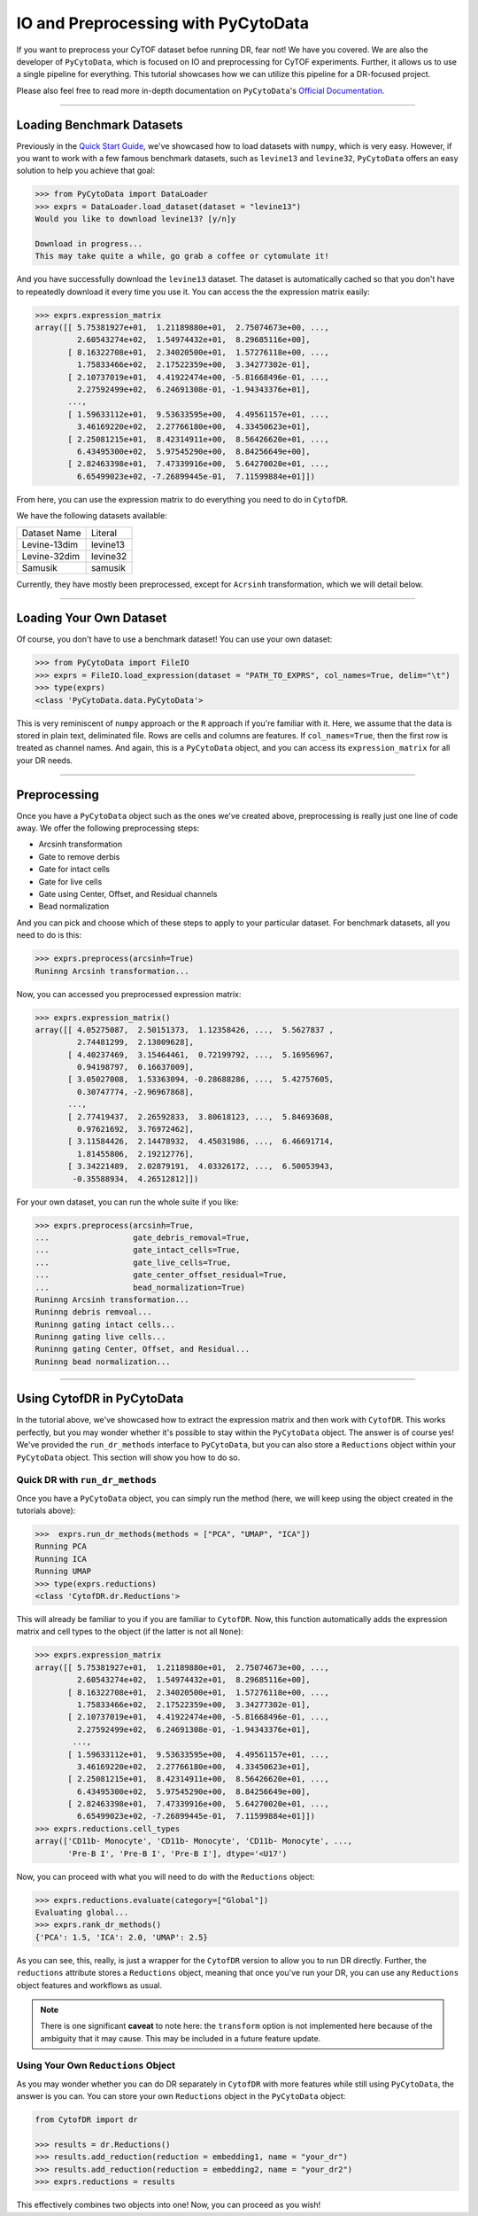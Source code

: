 IO and Preprocessing with PyCytoData
================================================

If you want to preprocess your CyTOF dataset befoe running DR, fear not! We have
you covered. We are also the developer of ``PyCytoData``, which is focused on
IO and preprocessing for CyTOF experiments. Further, it allows us to use a single
pipeline for everything. This tutorial showcases how we can utilize this pipeline
for a DR-focused project.

Please also feel free to read more in-depth documentation on ``PyCytoData``'s
`Official Documentation <https://pycytodata.readthedocs.io/en/latest/>`_.


--------------------

***************************
Loading Benchmark Datasets
***************************

Previously in the `Quick Start Guide <https://cytofdr.readthedocs.io/en/latest/quickstart.html>`_,
we've showcased how to load datasets with ``numpy``, which is very easy. However, if you want
to work with a few famous benchmark datasets, such as ``levine13`` and ``levine32``,
``PyCytoData`` offers an easy solution to help you achieve that goal:

.. code-block:: python

    >>> from PyCytoData import DataLoader
    >>> exprs = DataLoader.load_dataset(dataset = "levine13")
    Would you like to download levine13? [y/n]y

    Download in progress...
    This may take quite a while, go grab a coffee or cytomulate it!

And you have successfully download the ``levine13`` dataset. The dataset is automatically
cached so that you don't have to repeatedly download it every time you use it. You can
access the the expression matrix easily:

.. code-block:: python

    >>> exprs.expression_matrix
    array([[ 5.75381927e+01,  1.21189880e+01,  2.75074673e+00, ...,
             2.60543274e+02,  1.54974432e+01,  8.29685116e+00],
           [ 8.16322708e+01,  2.34020500e+01,  1.57276118e+00, ...,
             1.75833466e+02,  2.17522359e+00,  3.34277302e-01],
           [ 2.10737019e+01,  4.41922474e+00, -5.81668496e-01, ...,
             2.27592499e+02,  6.24691308e-01, -1.94343376e+01],
           ...,
           [ 1.59633112e+01,  9.53633595e+00,  4.49561157e+01, ...,
             3.46169220e+02,  2.27766180e+00,  4.33450623e+01],
           [ 2.25081215e+01,  8.42314911e+00,  8.56426620e+01, ...,
             6.43495300e+02,  5.97545290e+00,  8.84256649e+00],
           [ 2.82463398e+01,  7.47339916e+00,  5.64270020e+01, ...,
             6.65499023e+02, -7.26899445e-01,  7.11599884e+01]])

From here, you can use the expression matrix to do everything you need to
do in ``CytofDR``. 

We have the following datasets available:

============== ==========
Dataset Name    Literal
-------------- ----------
Levine-13dim    levine13
Levine-32dim    levine32
Samusik         samusik
============== ==========

Currently, they have mostly been preprocessed, except for ``Acrsinh`` transformation,
which we will detail below.

---------------------------------

*************************
Loading Your Own Dataset
*************************

Of course, you don't have to use a benchmark dataset! You can use your
own dataset:

.. code-block:: python

    >>> from PyCytoData import FileIO
    >>> exprs = FileIO.load_expression(dataset = "PATH_TO_EXPRS", col_names=True, delim="\t")
    >>> type(exprs)
    <class 'PyCytoData.data.PyCytoData'>


This is very reminiscent of ``numpy`` approach or the ``R`` approach if you're familiar with it.
Here, we assume that the data is stored in plain text, deliminated file. Rows are cells and columns
are features. If ``col_names=True``, then the first row is treated as channel names. And again,
this is a ``PyCytoData`` object, and you can access its ``expression_matrix`` for all your DR needs.

-------------------------

******************
Preprocessing
******************

Once you have a ``PyCytoData`` object such as the ones we've created above, preprocessing is
really just one line of code away. We offer the following preprocessing steps:

- Arcsinh transformation
- Gate to remove derbis
- Gate for intact cells
- Gate for live cells
- Gate using Center, Offset, and Residual channels
- Bead normalization

And you can pick and choose which of these steps to apply to your particular dataset. For
benchmark datasets, all you need to do is this:

.. code-block:: python

    >>> exprs.preprocess(arcsinh=True)
    Runinng Arcsinh transformation...

Now, you can accessed you preprocessed expression matrix:

.. code-block:: python

    >>> exprs.expression_matrix()
    array([[ 4.05275087,  2.50151373,  1.12358426, ...,  5.5627837 ,
             2.74481299,  2.13009628],
           [ 4.40237469,  3.15464461,  0.72199792, ...,  5.16956967,
             0.94198797,  0.16637009],
           [ 3.05027008,  1.53363094, -0.28688286, ...,  5.42757605,
             0.30747774, -2.96967868],
           ...,
           [ 2.77419437,  2.26592833,  3.80618123, ...,  5.84693608,
             0.97621692,  3.76972462],
           [ 3.11584426,  2.14478932,  4.45031986, ...,  6.46691714,
             1.81455806,  2.19212776],
           [ 3.34221489,  2.02879191,  4.03326172, ...,  6.50053943,
            -0.35588934,  4.26512812]])

For your own dataset, you can run the whole suite if you like: 

.. code-block:: python

    >>> exprs.preprocess(arcsinh=True,
    ...                  gate_debris_removal=True,
    ...                  gate_intact_cells=True,
    ...                  gate_live_cells=True,
    ...                  gate_center_offset_residual=True,
    ...                  bead_normalization=True)
    Runinng Arcsinh transformation...
    Runinng debris remvoal...
    Runinng gating intact cells...
    Runinng gating live cells...
    Runinng gating Center, Offset, and Residual...
    Runinng bead normalization...

-----------------------------

****************************
Using CytofDR in PyCytoData
****************************

In the tutorial above, we've showcased how to extract the expression matrix and
then work with ``CytofDR``. This works perfectly, but you may wonder whether it's
possible to stay within the ``PyCytoData`` object. The answer is of course yes!
We've provided the ``run_dr_methods`` interface to ``PyCytoData``, but you can
also store a ``Reductions`` object within your ``PyCytoData`` object. This 
section will show you how to do so.

Quick DR with ``run_dr_methods``
----------------------------------

Once you have a ``PyCytoData`` object, you can simply run the method (here, we
will keep using the object created in the tutorials above):

.. code-block:: python

    >>>  exprs.run_dr_methods(methods = ["PCA", "UMAP", "ICA"])
    Running PCA
    Running ICA
    Running UMAP
    >>> type(exprs.reductions)
    <class 'CytofDR.dr.Reductions'>

This will already be familiar to you if you are familiar to ``CytofDR``. Now,
this function automatically adds the expression matrix and cell types to
the object (if the latter is not all ``None``):

.. code-block:: python

    >>> exprs.expression_matrix
    array([[ 5.75381927e+01,  1.21189880e+01,  2.75074673e+00, ...,
             2.60543274e+02,  1.54974432e+01,  8.29685116e+00],
           [ 8.16322708e+01,  2.34020500e+01,  1.57276118e+00, ...,
             1.75833466e+02,  2.17522359e+00,  3.34277302e-01],
           [ 2.10737019e+01,  4.41922474e+00, -5.81668496e-01, ...,
             2.27592499e+02,  6.24691308e-01, -1.94343376e+01],
            ...,
           [ 1.59633112e+01,  9.53633595e+00,  4.49561157e+01, ...,
             3.46169220e+02,  2.27766180e+00,  4.33450623e+01],
           [ 2.25081215e+01,  8.42314911e+00,  8.56426620e+01, ...,
             6.43495300e+02,  5.97545290e+00,  8.84256649e+00],
           [ 2.82463398e+01,  7.47339916e+00,  5.64270020e+01, ...,
             6.65499023e+02, -7.26899445e-01,  7.11599884e+01]])
    >>> exprs.reductions.cell_types
    array(['CD11b- Monocyte', 'CD11b- Monocyte', 'CD11b- Monocyte', ...,
           'Pre-B I', 'Pre-B I', 'Pre-B I'], dtype='<U17')

Now, you can proceed with what you will need to do with the ``Reductions`` object:
 
.. code-block:: python

    >>> exprs.reductions.evaluate(category=["Global"])
    Evaluating global...
    >>> exprs.rank_dr_methods()
    {'PCA': 1.5, 'ICA': 2.0, 'UMAP': 2.5}

As you can see, this, really, is just a wrapper for the ``CytofDR`` version to allow you to
run DR directly. Further, the ``reductions`` attribute stores a ``Reductions``
object, meaning that once you've run your DR, you can use any ``Reductions``
object features and workflows as usual.

.. note::

    There is one significant **caveat** to note here: the ``transform`` option is
    not implemented here because of the ambiguity that it may cause. This may be
    included in a future feature update.

Using Your Own ``Reductions`` Object
--------------------------------------

As you may wonder whether you can do DR separately in ``CytofDR`` with more
features while still using ``PyCytoData``, the answer is you can. You can
store your own ``Reductions`` object in the ``PyCytoData`` object:

.. code-block:: python

    from CytofDR import dr

    >>> results = dr.Reductions()
    >>> results.add_reduction(reduction = embedding1, name = "your_dr")
    >>> results.add_reduction(reduction = embedding2, name = "your_dr2")
    >>> exprs.reductions = results

This effectively combines two objects into one! Now, you can proceed as you wish!


